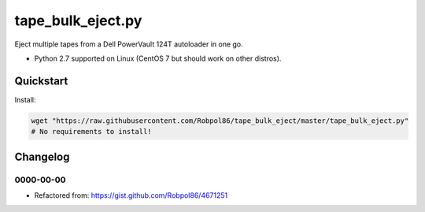 ==================
tape_bulk_eject.py
==================

Eject multiple tapes from a Dell PowerVault 124T autoloader in one go.

* Python 2.7 supported on Linux (CentOS 7 but should work on other distros).

.. image:: https://img.shields.io/travis/Robpol86/tape_bulk_eject/master.svg?style=flat-square&label=Travis%20CI
    :target: https://travis-ci.org/Robpol86/tape_bulk_eject
    :alt: Build Status

.. image:: https://img.shields.io/codecov/c/github/Robpol86/tape_bulk_eject/master.svg?style=flat-square&label=Codecov
    :target: https://codecov.io/github/Robpol86/tape_bulk_eject
    :alt: Coverage Status

Quickstart
==========

Install:

.. code:: bash

    wget "https://raw.githubusercontent.com/Robpol86/tape_bulk_eject/master/tape_bulk_eject.py"
    # No requirements to install!

Changelog
=========

0000-00-00
----------

* Refactored from: https://gist.github.com/Robpol86/4671251
